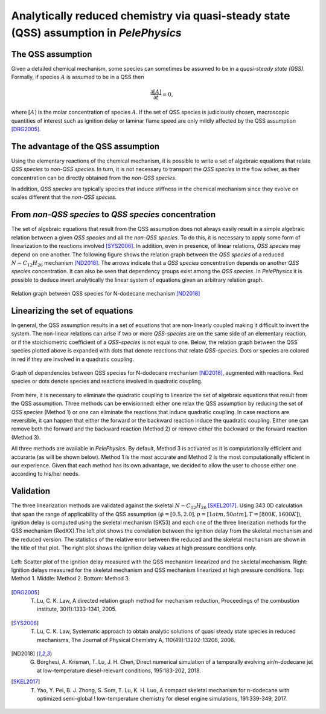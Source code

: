 .. highlight:: rst

.. role:: cpp(code)
   :language: c++

Analytically reduced chemistry via quasi-steady state (QSS) assumption in `PelePhysics`
======================================

.. _sec:subsDiffReacts:

The QSS assumption
-----------------------

Given a detailed chemical mechanism, some species can sometimes be assumed to be in a `quasi-steady state (QSS)`.
Formally, if species :math:`A` is assumed to be in a QSS then

.. math::

    \frac{\partial [A]}{\partial t} = 0,

where :math:`[A]` is the molar concentration of species :math:`A`.
If the set of QSS species is judiciously chosen, macroscopic quantities of interest such as ignition delay or laminar flame speed are only mildly affected by the QSS assumption [DRG2005]_. 

The advantage of the QSS assumption
-----------------------

Using the elementary reactions of the chemical mechanism, it is possible to write a set of algebraic equations that relate `QSS species` to `non-QSS species`. In turn, it is not necessary to transport the `QSS species` in the flow solver, as their concentration can be directly obtained from the `non-QSS species`. 

In addition, `QSS species` are typically species that induce stiffness in the chemical mechanism since they evolve on scales different that the `non-QSS species`. 

From `non-QSS species` to `QSS species` concentration
-----------------------

The set of algebraic equations that result from the QSS assumption does not always easily result in a simple algebraic relation between a given `QSS species` and all the `non-QSS species`. To do this, it is necessary to apply some form of linearization to the reactions involved [SYS2006]_. In addition, even in presence, of linear relations, `QSS species` may depend on one another. The following figure shows the relation graph between the `QSS species` of a reduced :math:`N-C_{12}H_{26}` mechanism [ND2018]_. The arrows indicate that a `QSS species` concentration depends on another `QSS species` concentration. It can also be seen that dependency groups exist among the `QSS species`. In `PelePhysics` it is possible to deduce invert analytically the linear system of equations given an arbitrary relation graph.

.. _fig:DepGraph:

.. figure:: ./Visualization/directedGraphQSS.png
     :width: 90%
     :align: center
     :name: fig-DRG
     :target: ./Visualization/directedGraphQSS.png
     :alt: Directed graph of dependencies between QSS species 

     Relation graph between QSS species for N-dodecane mechanism [ND2018]_


Linearizing the set of equations
-----------------------

In general, the QSS assumption results in a set of equations that are non-linearly coupled making it difficult to invert the system. The non-linear relations can arise if two or more `QSS-species` are on the same side of an elementary reaction, or if the stoichiometric coefficient of a `QSS-species` is not equal to one. Below, the relation graph between the QSS species plotted above is expanded with dots that denote reactions that relate `QSS-species`. Dots or species are colored in red if they are involved in a quadratic coupling.


.. _fig:QuadGraph:

.. figure:: ./Visualization/quadGraphQSS.png
     :width: 90%
     :align: center
     :name: fig-Quad
     :target: ./Visualization/quadGraphQSS.png
     :alt: Graph of dependencies between QSS species augmented with reactions. 

     Graph of dependencies between QSS species for N-dodecane mechanism [ND2018]_, augmented with reactions. Red species or dots denote species and reactions involved in quadratic coupling.


From here, it is necessary to eliminate the quadratic coupling to linearize the set of algebraic equations that result from the QSS assumption. Three methods can be envisionned: either one relax the QSS assumption by reducing the set of `QSS species` (Method 1) or one can eliminate the reactions that induce quadratic coupling. In case reactions are reversible, it can happen that either the forward or the backward reaction induce the quadratic coupling. Either one can remove both the forward and the backward reaction (Method 2) or remove either the backward or the forward reaction (Method 3).

All three methods are available in `PelePhysics`. By default, Method 3 is activated as it is computationally efficient and accurarte (as will be shown below). Method 1 is the most accurate and Method 2 is the most computationally efficient in our experience. Given that each method has its own advantage, we decided to allow the user to choose either one according to his/her needs.

Validation
-----------------------

The three linearization methods are validated against the skeletal :math:`N-C_{12}H_{26}` [SKEL2017]_. Using 343 0D calculation that span the range of applicability of the QSS assumption (:math:`\phi = [0.5, 2.0], p=[1atm, 50atm], T=[800K, 1600K]`), ignition delay is computed using the skeletal mechanism (SK53) and each one of the three linerization methods for the QSS mechanism (RedXX).The left plot shows the correlation between the ignition delay from the skeletal mechanism and the reduced version. The statistics of the relative error between the reduced and the skeletal mechanism are shown in the title of that plot. The right plot shows the ignition delay values at high pressure conditions only.


.. _fig:val:

.. figure:: ./Visualization/validationQSS.png
     :width: 90%
     :align: center
     :name: fig-val
     :target: ./Visualization/validationQSS.png.png
     :alt: Validation of linearization method

     Left: Scatter plot of the ignition delay measured with the QSS mechanism linearized and the skeletal mechanism.
     Right: Ignition delays measured for the skeletal mechanism and QSS mechanism linearized at high pressure conditions.
     Top: Method 1. Middle: Method 2. Bottom: Method 3.


.. [DRG2005] T. Lu, C. K. Law, A directed relation graph method for mechanism reduction, Proceedings of the combustion institute, 30(1):1333-1341, 2005.

.. [SYS2006] T. Lu, C. K. Law, Systematic approach to obtain analytic solutions of quasi steady state species in reduced mechanisms, The Journal of Physical Chemistry A, 110(49):13202-13208, 2006.

.. [ND2018] G. Borghesi, A. Krisman, T. Lu, J. H. Chen, Direct numerical simulation of a temporally evolving air/n-dodecane jet at low-temperature diesel-relevant conditions, 195:183-202, 2018.

.. [SKEL2017] T. Yao, Y. Pei, B. J. Zhong, S. Som, T. Lu, K. H. Luo, A compact skeletal mechanism for n-dodecane with optimized semi-global ! low-temperature chemistry for diesel engine simulations, 191:339-349, 2017. 


